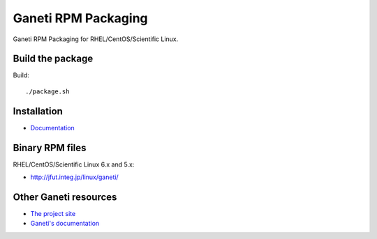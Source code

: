 Ganeti RPM Packaging
====================

Ganeti RPM Packaging for RHEL/CentOS/Scientific Linux.

Build the package
-----------------

Build::

  ./package.sh

Installation
------------

* `Documentation <https://github.com/jfut/ganeti-rpm/tree/master/doc>`_

Binary RPM files
----------------

RHEL/CentOS/Scientific Linux 6.x and 5.x:

- http://jfut.integ.jp/linux/ganeti/

Other Ganeti resources
----------------------

* `The project site <http://code.google.com/p/ganeti/>`_
* `Ganeti's documentation <http://docs.ganeti.org/ganeti/current/html/>`_
